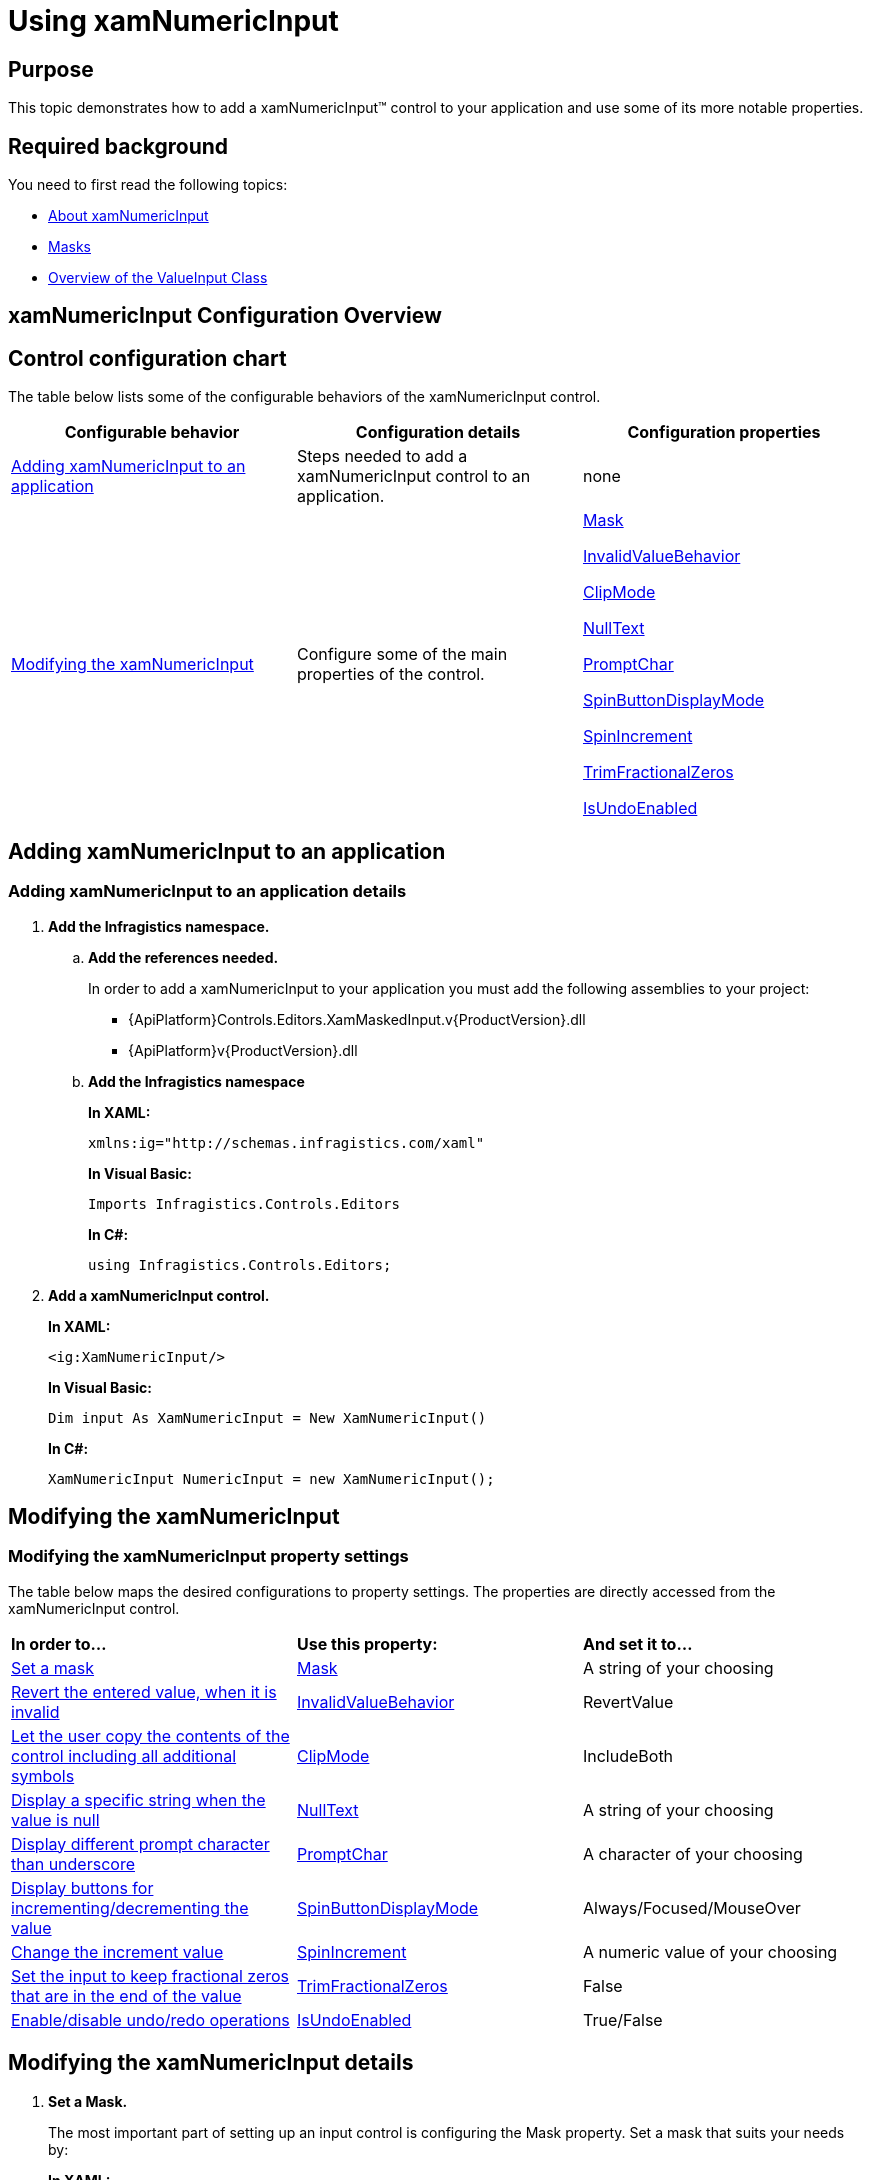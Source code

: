 ﻿////
|metadata|
{
    "name": "xamnumericinput-using",
    "controlName": ["xamInputs"],
    "tags": ["Editing","Getting Started"],
    "guid": "5648e377-1be7-4fd0-82fc-f540a0eeb039",
    "buildFlags": [],
    "createdOn": "2016-05-25T18:21:57.0392633Z"
}
|metadata|
////

= Using xamNumericInput

== Purpose

This topic demonstrates how to add a xamNumericInput™ control to your application and use some of its more notable properties.

== Required background

You need to first read the following topics:

* link:xamnumericinput-about.html[About xamNumericInput]
* link:xaminputs-masks.html[Masks]
* link:xaminputs-overview-of-the-valueinput-class.html[Overview of the ValueInput Class]

== xamNumericInput Configuration Overview

== Control configuration chart

The table below lists some of the configurable behaviors of the xamNumericInput control.

[options="header", cols="a,a,a"]
|====
|Configurable behavior|Configuration details|Configuration properties

|<<adding,Adding xamNumericInput to an application>>
|Steps needed to add a xamNumericInput control to an application.
|none

|<<modifying,Modifying the xamNumericInput>>
|Configure some of the main properties of the control.
| link:{ApiPlatform}controls.editors.xammaskedinput.v{ProductVersion}~infragistics.controls.editors.xammaskedinput~mask.html[Mask] 

link:{ApiPlatform}controls.editors.xammaskedinput.v{ProductVersion}~infragistics.controls.editors.valueinput~invalidvaluebehavior.html[InvalidValueBehavior] 

link:{ApiPlatform}controls.editors.xammaskedinput.v{ProductVersion}~infragistics.controls.editors.xammaskedinput~clipmode.html[ClipMode] 

link:{ApiPlatform}controls.editors.xammaskedinput.v{ProductVersion}~infragistics.controls.editors.textinputbase~nulltext.html[NullText] 

link:{ApiPlatform}controls.editors.xammaskedinput.v{ProductVersion}~infragistics.controls.editors.xammaskedinput~promptchar.html[PromptChar] 

link:{ApiPlatform}controls.editors.xammaskedinput.v{ProductVersion}~infragistics.controls.editors.xammaskedinput~spinbuttondisplaymode.html[SpinButtonDisplayMode] 

link:{ApiPlatform}controls.editors.xammaskedinput.v{ProductVersion}~infragistics.controls.editors.xammaskedinput~spinincrement.html[SpinIncrement] 

link:{ApiPlatform}controls.editors.xammaskedinput.v{ProductVersion}~infragistics.controls.editors.xammaskedinput~trimfractionalzeros.html[TrimFractionalZeros] 

link:{ApiPlatform}controls.editors.xammaskedinput.v{ProductVersion}~infragistics.controls.editors.xammaskedinput~isundoenabled.html[IsUndoEnabled]

|====

[[adding]]
== Adding xamNumericInput to an application

=== Adding xamNumericInput to an application details

[start=1]
. *Add the Infragistics namespace.*

.. *Add the references needed.*
+
In order to add a xamNumericInput to your application you must add the following assemblies to your project:

*** {ApiPlatform}Controls.Editors.XamMaskedInput.v{ProductVersion}.dll
*** {ApiPlatform}v{ProductVersion}.dll

.. *Add the Infragistics namespace*
+
*In XAML:*
+
[source,xaml]
----
xmlns:ig="http://schemas.infragistics.com/xaml"
----
+
*In Visual Basic:*
+
[source,vb]
----
Imports Infragistics.Controls.Editors
----
+
*In C#:*
+
[source,csharp]
----
using Infragistics.Controls.Editors;
----

[start=2]
. *Add a xamNumericInput control.*
+
*In XAML:*
+
[source,xaml]
----
<ig:XamNumericInput/>
----
+
*In Visual Basic:*
+
[source,vb]
----
Dim input As XamNumericInput = New XamNumericInput()
----
+
*In C#:*
+
[source,csharp]
----
XamNumericInput NumericInput = new XamNumericInput();
----

[[modifying]]
== Modifying the xamNumericInput

=== Modifying the xamNumericInput property settings

The table below maps the desired configurations to property settings. The properties are directly accessed from the xamNumericInput control.

[cols="a,a,a"]
|====
|*In order to…*
|*Use this property:*
|*And set it to…*

|<<SetMask,Set a mask>>
| link:{ApiPlatform}controls.editors.xammaskedinput.v{ProductVersion}~infragistics.controls.editors.xammaskedinput~mask.html[Mask]
|A string of your choosing

|<<InvalidValueBehavior,Revert the entered value, when it is invalid>>
| link:{ApiPlatform}controls.editors.xammaskedinput.v{ProductVersion}~infragistics.controls.editors.valueinput~invalidvaluebehavior.html[InvalidValueBehavior]
|RevertValue

|<<ClipMode,Let the user copy the contents of the control including all additional symbols>>
| link:{ApiPlatform}controls.editors.xammaskedinput.v{ProductVersion}~infragistics.controls.editors.xammaskedinput~clipmode.html[ClipMode]
|IncludeBoth

|<<NullText,Display a specific string when the value is null>>
| link:{ApiPlatform}controls.editors.xammaskedinput.v{ProductVersion}~infragistics.controls.editors.textinputbase~nulltext.html[NullText]
|A string of your choosing

|<<PromptChar,Display different prompt character than underscore>>
| link:{ApiPlatform}controls.editors.xammaskedinput.v{ProductVersion}~infragistics.controls.editors.xammaskedinput~promptchar.html[PromptChar]
|A character of your choosing

|<<SpinButtons,Display buttons for incrementing/decrementing the value>>
| link:{ApiPlatform}controls.editors.xammaskedinput.v{ProductVersion}~infragistics.controls.editors.xammaskedinput~spinbuttondisplaymode.html[SpinButtonDisplayMode]
|Always/Focused/MouseOver

|<<SpinIncrement,Change the increment value>>
| link:{ApiPlatform}controls.editors.xammaskedinput.v{ProductVersion}~infragistics.controls.editors.xammaskedinput~spinincrement.html[SpinIncrement]
|A numeric value of your choosing

|<<TrimFractionalZeros,Set the input to keep fractional zeros that are in the end of the value>>
| link:{ApiPlatform}controls.editors.xammaskedinput.v{ProductVersion}~infragistics.controls.editors.xammaskedinput~trimfractionalzeros.html[TrimFractionalZeros]
|False

|<<IsUndoEnabled,Enable/disable undo/redo operations>>
| link:{ApiPlatform}controls.editors.xammaskedinput.v{ProductVersion}~infragistics.controls.editors.xammaskedinput~isundoenabled.html[IsUndoEnabled]
|True/False

|====

== Modifying the xamNumericInput details

[[SetMask]]
[start=1]
. *Set a Mask.*
+
The most important part of setting up an input control is configuring the Mask property. Set a mask that suits your needs by:
+
*In XAML:*
+
[source,xaml]
----
<ig:XamNumericInput Mask=”[Your Mask]”/>
----
+
*In Visual Basic:*
+
[source,vb]
----
NumericInput.Mask = ”[Your Mask]”
----
+
*In C#:*
+
[source,csharp]
----
NumericInput.Mask = ”[Your Mask]”;
----
+
For more information on how to create a mask, please refer to the link:xaminputs-masks.html[Masks Topic].

[[InvalidValueBehavior]]
[start=2]
. *Revert the entered value, when it is invalid.*
+
There are several options for how the xamNumericInput behaves when invalid value is entered by the user. If you set the InvalidValueBehavior property to RevertValue, every time the user enters an invalid value and leaves the input control, the new value is reverted to the original value.

[[ClipMode]]
[start=3]
. *Let the user copy the contents of the control including all additional symbols.*
+
Setting the ClipMode property to IncludeBoth copies the input control’s contents to the clipboard including all prompt characters and mask literals.

[[NullText]]
[start=4]
. *Display a specific string when the value is null.*
+
When no value is entered in the control or when it is bound to a null value, you can set a string that is displayed. You can do this by setting the NullText property to the desired string. In this way you can guide the user on what to enter or to explicitly indicate that no value has been entered.

[[PromptChar]]
[start=5]
. *Display different prompt character than underscore.*
+
The default prompt character used in the xamNumericInput is an underscore, but you can change this behavior by setting the PromptChar property to a character of your own choosing.

[[SpinButtons]]
[start=6]
. *Display buttons for incrementing/decrementing the value.*
+
If you want to display buttons for incrementing or decrementing the value of the xamNumericInput control you need to set the SpinButtonDisplayMode to Always, Focused, or MouseOver.

[[SpinIncrement]]
[start=7]
. *Change the increment value.*
+
If you don’t specify the SpinIncrement property the default increment/decrement value used when the SpinButtons are clicked will be 1. However you may want it to be something else and you can do this by setting the desired value as the SpinIncrement.

[[SetMask]]
[[TrimFractionalZeros]]
[start=8]
. *Set the input to keep fractional zeros that are in the end of the value.*
+
If you want zeros in the end of the fractional place of the xamNumericInput controls’s value to display you can set the TrimFractionalZeros property to False.

[[IsUndoEnabled]]
[start=9]
. *Enable/disable undo/redo operations.*
+
By default, the xamInputs support undo/redo operations triggered by CTRL+Z and CTRL + Y keys combinations. If you want to disable this functionality, you can set the IsUndoEnabled property to False.
+
.Note
[NOTE]
====
Disabling the `IsUndoEnabled` property clears the undo/redo stack. If you disable undo/redo and then re-enable it, the commands won’t work because the undo/redo history is cleared.
====

== Modifying the xamNumericInput example

The images below demonstrate a xamNumericInput control in edit and display mode as a result of the following settings:

[cols="a,a"]
|====
|*Property*
|*Setting*

| link:{ApiPlatform}controls.editors.xammaskedinput.v{ProductVersion}~infragistics.controls.editors.xammaskedinput~mask.html[Mask]
|{double:-5.3:c}

| link:{ApiPlatform}controls.editors.xammaskedinput.v{ProductVersion}~infragistics.controls.editors.valueinput~invalidvaluebehavior.html[InvalidValueBehavior]
|RevertValue

| link:{ApiPlatform}controls.editors.xammaskedinput.v{ProductVersion}~infragistics.controls.editors.xammaskedinput~clipmode.html[ClipMode]
|IncludeBoth

| link:{ApiPlatform}controls.editors.xammaskedinput.v{ProductVersion}~infragistics.controls.editors.textinputbase~nulltext.html[NullText]
|Enter double

| link:{ApiPlatform}controls.editors.xammaskedinput.v{ProductVersion}~infragistics.controls.editors.xammaskedinput~promptchar.html[PromptChar]
|n

| link:{ApiPlatform}controls.editors.xammaskedinput.v{ProductVersion}~infragistics.controls.editors.xammaskedinput~spinbuttondisplaymode.html[SpinButtonDisplayMode]
|Focused

| link:{ApiPlatform}controls.editors.xammaskedinput.v{ProductVersion}~infragistics.controls.editors.xammaskedinput~spinincrement.html[SpinIncrement]
|0.01

| link:{ApiPlatform}controls.editors.xammaskedinput.v{ProductVersion}~infragistics.controls.editors.xammaskedinput~trimfractionalzeros.html[TrimFractionalZeros]
|False

|====

[cols="a,a"]
|====
|In edit mode:
|In display mode:

|image::images/xamInputs_xamNumericInput_Using_2.png[] 
|image::images/xamInputs_xamNumericInput_Using_1.png[] 

|====

=== Modifying the xamNumericInput property reference

For detailed information about these properties, refer to their listing in the property reference section:

* link:{ApiPlatform}controls.editors.xammaskedinput.v{ProductVersion}~infragistics.controls.editors.xammaskedinput~mask.html[Mask]
* link:{ApiPlatform}controls.editors.xammaskedinput.v{ProductVersion}~infragistics.controls.editors.valueinput~invalidvaluebehavior.html[InvalidValueBehavior]
* link:{ApiPlatform}controls.editors.xammaskedinput.v{ProductVersion}~infragistics.controls.editors.xammaskedinput~clipmode.html[ClipMode]
* link:{ApiPlatform}controls.editors.xammaskedinput.v{ProductVersion}~infragistics.controls.editors.textinputbase~nulltext.html[NullText]
* link:{ApiPlatform}controls.editors.xammaskedinput.v{ProductVersion}~infragistics.controls.editors.xammaskedinput~promptchar.html[PromptChar]
* link:{ApiPlatform}controls.editors.xammaskedinput.v{ProductVersion}~infragistics.controls.editors.xammaskedinput~spinbuttondisplaymode.html[SpinButtonDisplayMode]
* link:{ApiPlatform}controls.editors.xammaskedinput.v{ProductVersion}~infragistics.controls.editors.xammaskedinput~spinincrement.html[SpinIncrement]
* link:{ApiPlatform}controls.editors.xammaskedinput.v{ProductVersion}~infragistics.controls.editors.xammaskedinput~trimfractionalzeros.html[TrimFractionalZeros]

== Related Topics

Following are some other topics you may find useful.

* link:xaminputs-masks.html[Masks]
* link:xaminputs-overview-of-the-valueinput-class.html[Overview of the ValueInput Class]

ifdef::sl,wpf,win-rt[]
* link:xaminputs-using-xaminput-controls-in-xamgrid-cells-for-data-editing.html[Using xamInput Controls in xamGrid Cells for Data Editing]

endif::sl,wpf,win-rt[]